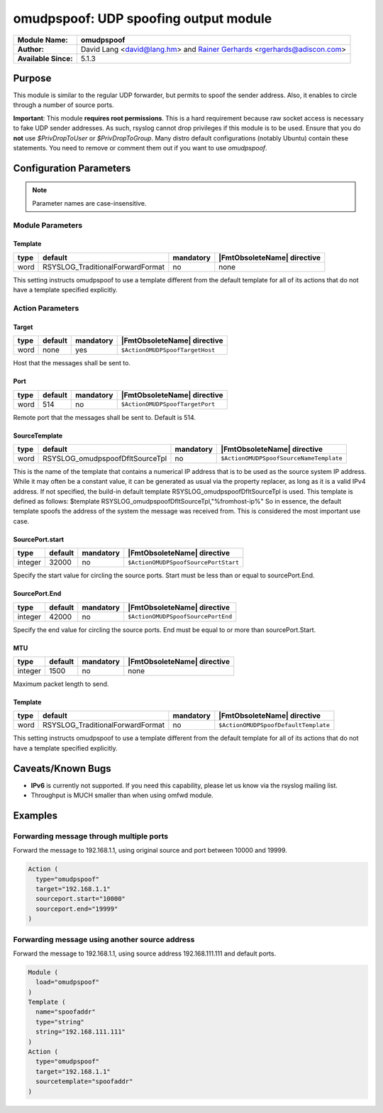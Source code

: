 **************************************
omudpspoof: UDP spoofing output module
**************************************

===========================  ===========================================================================
**Module Name:**             **omudpspoof**
**Author:**                  David Lang <david@lang.hm> and `Rainer Gerhards <https://rainer.gerhards.net/>`_ <rgerhards@adiscon.com>
**Available Since:**         5.1.3
===========================  ===========================================================================


Purpose
=======

This module is similar to the regular UDP forwarder, but permits to
spoof the sender address. Also, it enables to circle through a number of
source ports.

**Important**: This module **requires root permissions**. This is a hard
requirement because raw socket access is necessary to fake UDP sender
addresses. As such, rsyslog cannot drop privileges if this module is
to be used. Ensure that you do **not** use `$PrivDropToUser` or
`$PrivDropToGroup`. Many distro default configurations (notably Ubuntu)
contain these statements. You need to remove or comment them out if you
want to use `omudpspoof`.


Configuration Parameters
========================

.. note::

   Parameter names are case-insensitive.

Module Parameters
-----------------

Template
^^^^^^^^

.. csv-table::
   :header: "type", "default", "mandatory", "|FmtObsoleteName| directive"
   :widths: auto
   :class: parameter-table

   "word", "RSYSLOG_TraditionalForwardFormat", "no", "none"

This setting instructs omudpspoof to use a template different from
the default template for all of its actions that do not have a
template specified explicitly.


Action Parameters
-----------------

Target
^^^^^^

.. csv-table::
   :header: "type", "default", "mandatory", "|FmtObsoleteName| directive"
   :widths: auto
   :class: parameter-table

   "word", "none", "yes", "``$ActionOMUDPSpoofTargetHost``"

Host that the messages shall be sent to.


Port
^^^^

.. csv-table::
   :header: "type", "default", "mandatory", "|FmtObsoleteName| directive"
   :widths: auto
   :class: parameter-table

   "word", "514", "no", "``$ActionOMUDPSpoofTargetPort``"

Remote port that the messages shall be sent to. Default is 514.


SourceTemplate
^^^^^^^^^^^^^^

.. csv-table::
   :header: "type", "default", "mandatory", "|FmtObsoleteName| directive"
   :widths: auto
   :class: parameter-table

   "word", "RSYSLOG_omudpspoofDfltSourceTpl", "no", "``$ActionOMUDPSpoofSourceNameTemplate``"

This is the name of the template that contains a numerical IP
address that is to be used as the source system IP address. While it
may often be a constant value, it can be generated as usual via the
property replacer, as long as it is a valid IPv4 address. If not
specified, the build-in default template
RSYSLOG\_omudpspoofDfltSourceTpl is used. This template is defined as
follows:
$template RSYSLOG\_omudpspoofDfltSourceTpl,"%fromhost-ip%"
So in essence, the default template spoofs the address of the system
the message was received from. This is considered the most important
use case.


SourcePort.start
^^^^^^^^^^^^^^^^

.. csv-table::
   :header: "type", "default", "mandatory", "|FmtObsoleteName| directive"
   :widths: auto
   :class: parameter-table

   "integer", "32000", "no", "``$ActionOMUDPSpoofSourcePortStart``"

Specify the start value for circling the source ports. Start must be
less than or equal to sourcePort.End.


SourcePort.End
^^^^^^^^^^^^^^

.. csv-table::
   :header: "type", "default", "mandatory", "|FmtObsoleteName| directive"
   :widths: auto
   :class: parameter-table

   "integer", "42000", "no", "``$ActionOMUDPSpoofSourcePortEnd``"

Specify the end value for circling the source ports. End must be
equal to or more than sourcePort.Start.


MTU
^^^

.. csv-table::
   :header: "type", "default", "mandatory", "|FmtObsoleteName| directive"
   :widths: auto
   :class: parameter-table

   "integer", "1500", "no", "none"

Maximum packet length to send.


Template
^^^^^^^^

.. csv-table::
   :header: "type", "default", "mandatory", "|FmtObsoleteName| directive"
   :widths: auto
   :class: parameter-table

   "word", "RSYSLOG_TraditionalForwardFormat", "no", "``$ActionOMUDPSpoofDefaultTemplate``"

This setting instructs omudpspoof to use a template different from
the default template for all of its actions that do not have a
template specified explicitly.


Caveats/Known Bugs
==================

-  **IPv6** is currently not supported. If you need this capability,
   please let us know via the rsyslog mailing list.

-  Throughput is MUCH smaller than when using omfwd module.


Examples
========

Forwarding message through multiple ports
-----------------------------------------

Forward the message to 192.168.1.1, using original source and port between 10000 and 19999.

.. code-block:: none

   Action (
     type="omudpspoof"
     target="192.168.1.1"
     sourceport.start="10000"
     sourceport.end="19999"
   )


Forwarding message using another source address
-----------------------------------------------

Forward the message to 192.168.1.1, using source address 192.168.111.111 and default ports.

.. code-block:: none

   Module (
     load="omudpspoof"
   )
   Template (
     name="spoofaddr"
     type="string"
     string="192.168.111.111"
   )
   Action (
     type="omudpspoof"
     target="192.168.1.1"
     sourcetemplate="spoofaddr"
   )


